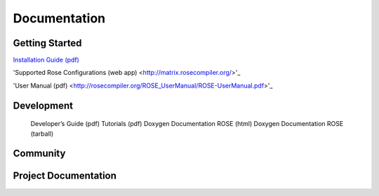 ===================
Documentation
===================

---------------
Getting Started
---------------
`Installation Guide (pdf) <http://rosecompiler.org/ROSE_InstallationInstructions.pdf>`_

'Supported Rose Configurations (web app) <http://matrix.rosecompiler.org/>'_

'User Manual (pdf) <http://rosecompiler.org/ROSE_UserManual/ROSE-UserManual.pdf>'_

-----------
Development
-----------

    Developer’s Guide (pdf)
    Tutorials (pdf)
    Doxygen Documentation ROSE (html)
    Doxygen Documentation ROSE (tarball)

-----------
Community
-----------

---------------------
Project Documentation
---------------------


